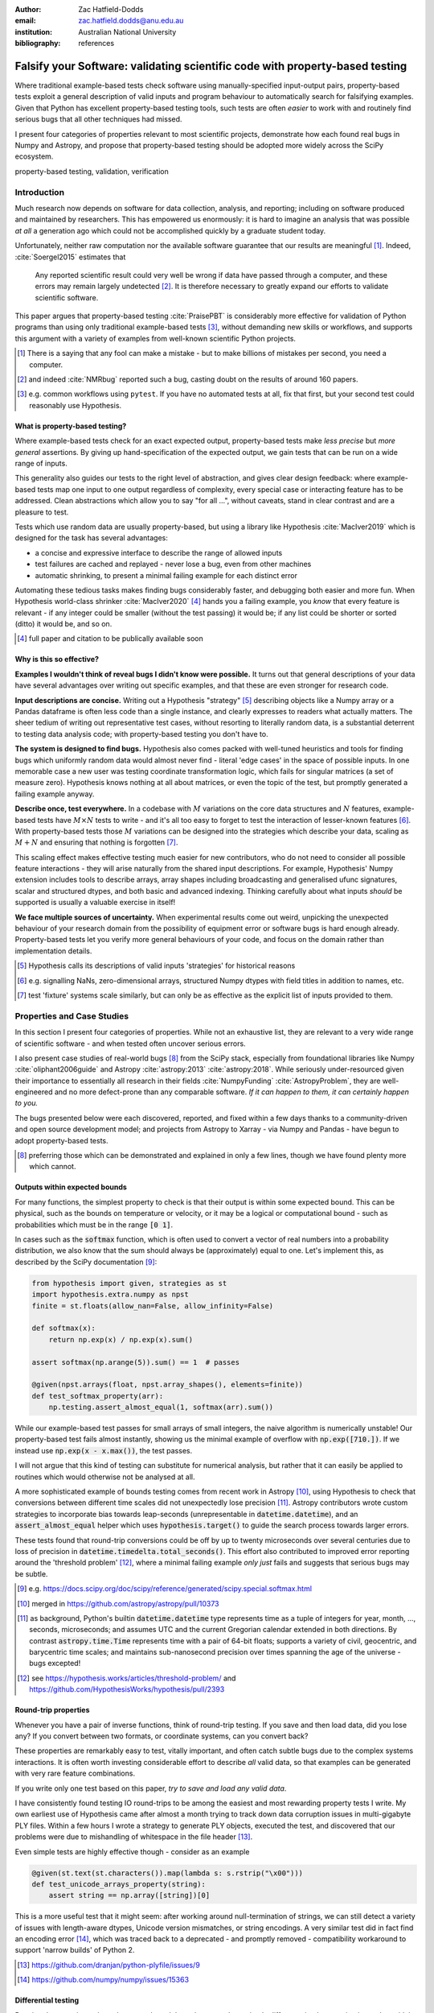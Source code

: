 :author: Zac Hatfield-Dodds
:email: zac.hatfield.dodds@anu.edu.au
:institution: Australian National University

:bibliography: references


-----------------------------------------------------------------------------
Falsify your Software: validating scientific code with property-based testing
-----------------------------------------------------------------------------

.. class:: abstract

    Where traditional example-based tests check software using manually-specified
    input-output pairs, property-based tests exploit a general description of
    valid inputs and program behaviour to automatically search for falsifying
    examples.  Given that Python has excellent property-based testing tools,
    such tests are often *easier* to work with and routinely find serious bugs
    that all other techniques had missed.

    I present four categories of properties relevant to most scientific projects,
    demonstrate how each found real bugs in Numpy and Astropy, and propose that
    property-based testing should be adopted more widely across the SciPy ecosystem.


.. class:: keywords

   property-based testing, validation, verification



Introduction
------------

Much research now depends on software for data collection, analysis, and reporting;
including on software produced and maintained by researchers.  This has empowered
us enormously: it is hard to imagine an analysis that was possible *at all* a
generation ago which could not be accomplished quickly by a graduate student today.

Unfortunately, neither raw computation nor the available software guarantee that
our results are meaningful [#]_.  Indeed, :cite:`Soergel2015` estimates that

    Any reported scientific result could very well be wrong if data have passed
    through a computer, and these errors may remain largely undetected [#]_. It is
    therefore necessary to greatly expand our efforts to validate scientific software.

This paper argues that property-based testing :cite:`PraisePBT` is considerably more
effective for validation of Python programs than using only traditional example-based
tests [#]_, without demanding new skills or workflows, and supports this argument
with a variety of examples from well-known scientific Python projects.


.. [#] There is a saying that any fool can make a mistake - but to make billions of
        mistakes per second, you need a computer.
.. [#] and indeed :cite:`NMRbug` reported such a bug, casting doubt on the results of
        around 160 papers.
.. [#] e.g. common workflows using ``pytest``.  If you have no automated tests at all,
        fix that first, but your second test could reasonably use Hypothesis.


What is property-based testing?
~~~~~~~~~~~~~~~~~~~~~~~~~~~~~~~

Where example-based tests check for an exact expected output, property-based tests
make *less precise* but *more general* assertions.  By giving up hand-specification
of the expected output, we gain tests that can be run on a wide range of inputs.

This generality also guides our tests to the right level of abstraction, and gives
clear design feedback: where example-based tests map one input to one output regardless
of complexity, every special case or interacting feature has to be addressed.  Clean
abstractions which allow you to say "for all ...", without caveats, stand in clear
contrast and are a pleasure to test.

Tests which use random data are usually property-based, but using a library like
Hypothesis :cite:`MacIver2019` which is designed for the task has several advantages:

- a concise and expressive interface to describe the range of allowed inputs
- test failures are cached and replayed - never lose a bug, even from other machines
- automatic shrinking, to present a minimal failing example for each distinct error

Automating these tedious tasks makes finding bugs considerably faster, and debugging
both easier and more fun.  When Hypothesis world-class shrinker :cite:`MacIver2020` [#]_
hands you a failing example, you *know* that every feature is relevant - if any integer
could be smaller (without the test passing) it would be; if any list could be shorter or
sorted (ditto) it would be, and so on.


.. [#] full paper and citation to be publically available soon



Why is this so effective?
~~~~~~~~~~~~~~~~~~~~~~~~~

**Examples I wouldn't think of reveal bugs I didn't know were possible.**
It turns out that general descriptions of your data have several advantages over
writing out specific examples, and that these are even stronger for research code.

**Input descriptions are concise.**
Writing out a Hypothesis "strategy" [#]_ describing objects like a Numpy array or
a Pandas dataframe is often less code than a single instance, and clearly expresses
to readers what actually matters.  The sheer tedium of writing out representative
test cases, without resorting to literally random data, is a substantial deterrent
to testing data analysis code; with property-based testing you don't have to.

**The system is designed to find bugs.**
Hypothesis also comes packed with well-tuned heuristics and tools for finding bugs
which uniformly random data would almost never find - literal 'edge cases' in the
space of possible inputs.  In one memorable case a new user was testing coordinate
transformation logic, which fails for singular matrices (a set of measure zero).
Hypothesis knows nothing at all about matrices, or even the topic of the test, but
promptly generated a failing example anyway.

**Describe once, test everywhere.**
In a codebase with :math:`M` variations on the core data structures and :math:`N`
features, example-based tests have :math:`M \times N` tests to write - and it's
all too easy to forget to test the interaction of lesser-known features [#]_.
With property-based tests those :math:`M` variations can be designed into the
strategies which describe your data, scaling as :math:`M + N` and ensuring that
nothing is forgotten [#]_.

This scaling effect makes effective testing much easier for new contributors,
who do not need to consider all possible feature interactions - they will arise
naturally from the shared input descriptions.  For example, Hypothesis' Numpy
extension includes tools to describe arrays, array shapes including broadcasting
and generalised ufunc signatures, scalar and structured dtypes, and both basic
and advanced indexing.  Thinking carefully about what inputs *should* be supported
is usually a valuable exercise in itself!

**We face multiple sources of uncertainty.**
When experimental results come out weird, unpicking the unexpected behaviour of
your research domain from the possibility of equipment error or software bugs is
hard enough already.  Property-based tests let you verify more general behaviours
of your code, and focus on the domain rather than implementation details.


.. [#] Hypothesis calls its descriptions of valid inputs 'strategies' for historical reasons
.. [#] e.g. signalling NaNs, zero-dimensional arrays, structured Numpy dtypes with
        field titles in addition to names, etc.
.. [#] test 'fixture' systems scale similarly, but can only be as effective as the
        explicit list of inputs provided to them.



Properties and Case Studies
---------------------------

In this section I present four categories of properties.  While not an exhaustive
list, they are relevant to a very wide range of scientific software - and when
tested often uncover serious errors.

I also present case studies of real-world bugs [#]_ from the SciPy stack, especially
from foundational libraries like Numpy :cite:`oliphant2006guide` and Astropy
:cite:`astropy:2013` :cite:`astropy:2018`.  While seriously under-resourced
given their importance to essentially all research in their fields :cite:`NumpyFunding`
:cite:`AstropyProblem`, they are well-engineered and no more defect-prone than any
comparable software.  *If it can happen to them, it can certainly happen to you.*

The bugs presented below were each discovered, reported, and fixed within a few days
thanks to a community-driven and open source development model; and projects from
Astropy to Xarray - via Numpy and Pandas - have begun to adopt property-based tests.

.. [#] preferring those which can be demonstrated and explained in only a few lines,
        though we have found plenty more which cannot.



Outputs within expected bounds
~~~~~~~~~~~~~~~~~~~~~~~~~~~~~~

For many functions, the simplest property to check is that their output is within
some expected bound.  This can be physical, such as the bounds on temperature or
velocity, or it may be a logical or computational bound - such as probabilities
which must be in the range :code:`[0 1]`.

In cases such as the :code:`softmax` function, which is often used to convert a
vector of real numbers into a probability distribution, we also know that the
sum should always be (approximately) equal to one.  Let's implement this, as
described by the SciPy documentation [#]_:

.. code-block:: python

    from hypothesis import given, strategies as st
    import hypothesis.extra.numpy as npst
    finite = st.floats(allow_nan=False, allow_infinity=False)

    def softmax(x):
        return np.exp(x) / np.exp(x).sum()

    assert softmax(np.arange(5)).sum() == 1  # passes

    @given(npst.arrays(float, npst.array_shapes(), elements=finite))
    def test_softmax_property(arr):
        np.testing.assert_almost_equal(1, softmax(arr).sum())

While our example-based test passes for small arrays of small integers, the naive
algorithm is numerically unstable!  Our property-based test fails almost instantly,
showing us the minimal example of overflow with :code:`np.exp([710.])`.  If we
instead use :code:`np.exp(x - x.max())`, the test passes.

I will not argue that this kind of testing can substitute for numerical analysis,
but rather that it can easily be applied to routines which would otherwise not be
analysed at all.


A more sophisticated example of bounds testing comes from recent work in Astropy
[#]_, using Hypothesis to check that conversions between different time scales did
not unexpectedly lose precision [#]_.  Astropy contributors wrote custom strategies
to incorporate bias towards leap-seconds (unrepresentable in :code:`datetime.datetime`),
and an :code:`assert_almost_equal` helper which uses :code:`hypothesis.target()`
to guide the search process towards larger errors.

These tests found that round-trip conversions could be off by up to twenty
microseconds over several centuries due to loss of precision in
:code:`datetime.timedelta.total_seconds()`.  This effort also contributed to
improved error reporting around the 'threshold problem' [#]_, where a minimal
failing example *only just* fails and suggests that serious bugs may be subtle.


.. [#] e.g. https://docs.scipy.org/doc/scipy/reference/generated/scipy.special.softmax.html
.. [#] merged in https://github.com/astropy/astropy/pull/10373
.. [#] as background, Python's builtin :code:`datetime.datetime` type represents time as a
        tuple of integers for year, month, ..., seconds, microseconds; and assumes UTC and
        the current Gregorian calendar extended in both directions.  By contrast
        :code:`astropy.time.Time` represents time with a pair of 64-bit floats; supports a
        variety of civil, geocentric, and barycentric time scales; and maintains sub-nanosecond
        precision over times spanning the age of the universe - bugs excepted!
.. [#] see https://hypothesis.works/articles/threshold-problem/ and
        https://github.com/HypothesisWorks/hypothesis/pull/2393



Round-trip properties
~~~~~~~~~~~~~~~~~~~~~

Whenever you have a pair of inverse functions, think of round-trip testing.
If you save and then load data, did you lose any?  If you convert between two
formats, or coordinate systems, can you convert back?

These properties are remarkably easy to test, vitally important, and often catch
subtle bugs due to the complex systems interactions.  It is often worth investing
considerable effort to describe *all* valid data, so that examples can be generated
with very rare feature combinations.

If you write only one test based on this paper, *try to save and load any valid data*.

I have consistently found testing IO round-trips to be among the easiest and most
rewarding property tests I write.  My own earliest use of Hypothesis came after almost
a month trying to track down data corruption issues in multi-gigabyte PLY files.
Within a few hours I wrote a strategy to generate PLY objects, executed the test,
and discovered that our problems were due to mishandling of whitespace in the file
header [#]_.

Even simple tests are highly effective though - consider as an example

.. code-block:: python

    @given(st.text(st.characters()).map(lambda s: s.rstrip("\x00")))
    def test_unicode_arrays_property(string):
        assert string == np.array([string])[0]

This is a more useful test that it might seem: after working around null-termination
of strings, we can still detect a variety of issues with length-aware dtypes, Unicode
version mismatches, or string encodings.  A very similar test did in fact find an
encoding error [#]_, which was traced back to a deprecated - and promptly removed -
compatibility workaround to support 'narrow builds' of Python 2.


.. [#] https://github.com/dranjan/python-plyfile/issues/9
.. [#] https://github.com/numpy/numpy/issues/15363



Differential testing
~~~~~~~~~~~~~~~~~~~~

Running the same input through your code and through a trusted - or simply
different - implementation is another widely applicable property: any difference
in the outputs indicates that *at least* one of them has a bug.  Common sources
of alternative implementations include:

**Another project or language.** If you aim to duplicate functionality from an
existing project, you can check that your results are identical for whatever
overlap exists in the features of the two projects.  This might involve
cross-language comparisons, or be as simple as installing an old version of
your code from before a significant re-write.

**A toy or brute-force implementation** which only works for small inputs might
be out of the question for 'production' use, but can nonetheless be useful for
testing.  This is especially useful when there is a technique so simple that
there are "obviously no bugs", but an optimised version has "no obvious bugs".

**Varying irrelevant parameters** such as performance hints which are not expected
to affect the calculated result.  Combining this and the previous tactic, try
comparing single-threaded vs. multi-threaded mode - while some care is required
to ensure determinism it is often worth the effort.


As our demonstration, consider the :code:`numpy.einsum` function and two tests.
The example-based test comes from the Numpy test suite; and the property-based
test is a close translation - it still requires two-dimensional arrays, but
allows the shapes and contents to vary.  Note that both are differential tests!

.. code-block:: python

    def test_einsum_example():
        p, q = np.ones(shape=(10, 2)), np.ones(shape=(1, 2))
        assert_array_equal(
            np.einsum("ij,ij->j", p, q, optimize=True),
            np.einsum("ij,ij->j", p, q, optimize=False)
        )

    @given(
        data=st.data(),
        dtype=npst.integer_dtypes() | npst.floating_dtypes(),
        shape=npst.array_shapes(min_dims=2, max_dims=2),
    )
    def test_einsum_property(data, dtype, shape):
        p = data.draw(npst.arrays(dtype, shape))
        q = data.draw(npst.arrays(dtype, shape))
        assert_array_equal( ... )  # as above

When an optimisation to avoid dispatching to :code:`numpy.tensordot` over a
dimension of size one was added, the example-based test kept passing - despite the
bug :code:`if 1 in operands[n]` instead of :code:`if 1 in operands[n].shape` [#]_.
This bug could only be triggered with :code:`optimize=True` and an input array
with a dimension of size one, *xor* containing the integer :code:`1`.
This kind of interaction is where property-based testing really shines.


There's another twist to this story though: the bug was actually identified
downstream of Numpy, when Ryan Soklaski was testing that :code:`Tensor`\ s from
his auto-differentiation library :code:`MyGrad` :cite:`MyGrad` were in fact
substitutable for Numpy arrays [#]_.  He later said of property-based tests that [#]_

    It would have been impossible for me to implement a trustworthy autograd library
    for my students to learn from and contribute to if it weren't for Hypothesis.


.. [#] https://github.com/numpy/numpy/issues/10930
.. [#] making :code:`test_einsum_property` a differential test derived from a
        derivative auto-differentiator.
.. [#] https://github.com/HypothesisWorks/hypothesis/issues/1641



Metamorphic properties
~~~~~~~~~~~~~~~~~~~~~~

A serious challenge when testing research code is that the correct result may
be genuinely unknown - and running the shiny new simulation or analysis code is
the only way to get any result at all.  One very powerful solution is to compare
several input-output pairs, instead of attempting to analyse one in isolation:

    A test oracle determines whether a test execution reveals a fault, often by
    comparing the observed program output to the expected output. This is not always
    practical... Metamorphic testing provides an alternative, where correctness is
    not determined by checking an individual concrete output, but by applying a
    transformation to a test input and observing how the program output “morphs”
    into a different one as a result.
    :cite:`MTsurvey`


Let's return to :code:`softmax` as an example.  We can state general properties
about a single input-output pair such as "all elements of the output are between
zero and one", or "the sum of output elements is approximately equal to one" [#]_.
A metamorphic property we could test is scale-invariance: multiplying the input
elements by a constant factor should leave the output approximately unchanged.

.. code-block:: python

    @given(arr=..., factor=st.floats(-1000, 1000))
    def test_softmax_metamorphic_property(arr, factor):
        result, scaled = softmax(arr), softmax(arr * factor)
        np.testing.assert_almost_equal(result, scaled)


Astropy's tests for time precision include metamorphic as well as round-trip properties:
several assert that given a :code:`Time`, adding a tiny timedelta then converting it to
another time scale is almost equal to converting and then adding.

Metamorphic properties based on domain knowledge are particularly good for testing
"untestable" code.  In bioinformatics, :cite:`MTbioinformatics` presents testable
properties for gene regulatory networks and short sequence mapping [#]_, and found a bug
attributable to the *specification* - not just implementation errors.
METTLE :cite:`METTLE` proposes eleven generic metamorphic properties for unsupervised
machine-learning sytems [#]_, and studies their use as an aid to end-users selecting
an appropriate algorithm for their domain (LIDAR, DNA sequencing, etc.).


.. [#] or even :code:`np.argsort(arr) == np.argsort(softmax(arr))`
.. [#] e.g. K-means clustering
.. [#] for which :code:`hypothesis-bio` :cite:`hypothesis_bio` provides many
        useful data-generation strategies



Conclusion
----------

Example-based tests provide anecdotal evidence for validity, in that the software
behaves as expected on a few known and typically simple inputs.  Property-based
tests require a precise description of possible inputs and a more general
specification, but then automate the search for falsifying counter-examples.
They are quick to write, convenient to work with, and routinely find serious
bugs that all other techniques had missed.

I argue that this Popperian approach is superior to the status quo of using only
example-based tests, and hope that the property-based revolution comes quickly.


Acknowledgements
----------------

Thanks to David MacIver and the many others who have contributed to Hypothesis;
to Ryan Soklaski and Kathy Reid for their comments on an early draft of this paper;
to Anne Archibald for her work with threshold tests; and to the many mantainers
of the wider Python ecosystem.  None of this would be possible without you.
